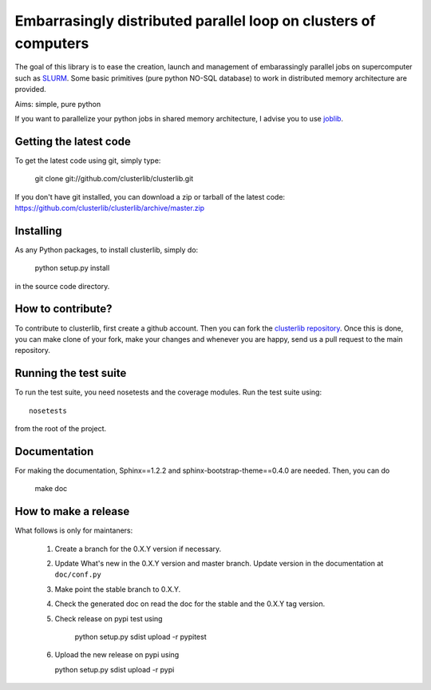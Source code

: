 Embarrasingly distributed parallel loop on clusters of computers
================================================================

.. image:: https://secure.travis-ci.org/clusterlib/clusterlib.png?branch=master
   :target: https://secure.travis-ci.org/clusterlib/clusterlib
   :alt: Build status

.. image:: https://coveralls.io/repos/clusterlib/clusterlib/badge.png?branch=master
   :target: https://coveralls.io/r/clusterlib/clusterlib
   :alt: Coverage status

.. image:: https://landscape.io/github/clusterlib/clusterlib/master/landscape.svg
   :target: https://landscape.io/github/clusterlib/clusterlib/master
   :alt: Code Health

The goal of this library is to ease the creation, launch and management of
embarassingly parallel jobs on supercomputer such as `SLURM
<https://computing.llnl.gov/linux/slurm/>`_. Some basic primitives (pure
python NO-SQL database) to work in distributed memory architecture are
provided.

Aims:  simple, pure python

If you want to parallelize your python jobs in shared memory architecture, I
advise you to use `joblib <https://pythonhosted.org/joblib/>`_.

Getting the latest code
-----------------------

To get the latest code using git, simply type:

    git clone git://github.com/clusterlib/clusterlib.git

If you don't have git installed, you can download a zip or tarball of the
latest code: https://github.com/clusterlib/clusterlib/archive/master.zip


Installing
----------

As any Python packages, to install clusterlib, simply do:

    python setup.py install

in the source code directory.

How to contribute?
------------------

To contribute to clusterlib, first create a github account. Then you can
fork the `clusterlib repository <https://github.com/clusterlib/clusterlib>`_.
Once this is done, you can make clone of your fork, make your changes and
whenever you are happy, send us a pull request to the main repository.

Running the test suite
----------------------

To run the test suite, you need nosetests and the coverage modules.
Run the test suite using::

    nosetests

from the root of the project.


Documentation
-------------

For making the documentation, Sphinx==1.2.2 and sphinx-bootstrap-theme==0.4.0
are needed. Then, you can do

    make doc

How to make a release
---------------------
What follows is only for maintaners:

  1. Create a branch for the 0.X.Y version if necessary.
  2. Update What's new in the 0.X.Y version and master branch. Update version
     in the documentation at ``doc/conf.py``
  3. Make point the stable branch to 0.X.Y.
  4. Check the generated doc on read the doc for the stable and the 0.X.Y tag
     version.
  5. Check release on pypi test using

      python setup.py sdist upload -r pypitest

  6. Upload the new release on pypi using

     python setup.py sdist upload -r pypi






